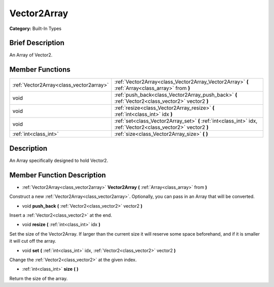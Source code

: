 .. Generated automatically by doc/tools/makerst.py in Godot's source tree.
.. DO NOT EDIT THIS FILE, but the doc/base/classes.xml source instead.

.. _class_Vector2Array:

Vector2Array
============

**Category:** Built-In Types

Brief Description
-----------------

An Array of Vector2.

Member Functions
----------------

+------------------------------------------+-------------------------------------------------------------------------------------------------------------------+
| :ref:`Vector2Array<class_vector2array>`  | :ref:`Vector2Array<class_Vector2Array_Vector2Array>`  **(** :ref:`Array<class_array>` from  **)**                 |
+------------------------------------------+-------------------------------------------------------------------------------------------------------------------+
| void                                     | :ref:`push_back<class_Vector2Array_push_back>`  **(** :ref:`Vector2<class_vector2>` vector2  **)**                |
+------------------------------------------+-------------------------------------------------------------------------------------------------------------------+
| void                                     | :ref:`resize<class_Vector2Array_resize>`  **(** :ref:`int<class_int>` idx  **)**                                  |
+------------------------------------------+-------------------------------------------------------------------------------------------------------------------+
| void                                     | :ref:`set<class_Vector2Array_set>`  **(** :ref:`int<class_int>` idx, :ref:`Vector2<class_vector2>` vector2  **)** |
+------------------------------------------+-------------------------------------------------------------------------------------------------------------------+
| :ref:`int<class_int>`                    | :ref:`size<class_Vector2Array_size>`  **(** **)**                                                                 |
+------------------------------------------+-------------------------------------------------------------------------------------------------------------------+

Description
-----------

An Array specifically designed to hold Vector2.

Member Function Description
---------------------------

.. _class_Vector2Array_Vector2Array:

- :ref:`Vector2Array<class_vector2array>`  **Vector2Array**  **(** :ref:`Array<class_array>` from  **)**

Construct a new :ref:`Vector2Array<class_vector2array>`. Optionally, you can pass in an Array that will be converted.

.. _class_Vector2Array_push_back:

- void  **push_back**  **(** :ref:`Vector2<class_vector2>` vector2  **)**

Insert a :ref:`Vector2<class_vector2>` at the end.

.. _class_Vector2Array_resize:

- void  **resize**  **(** :ref:`int<class_int>` idx  **)**

Set the size of the Vector2Array. If larger than the current size it will reserve some space beforehand, and if it is smaller it will cut off the array.

.. _class_Vector2Array_set:

- void  **set**  **(** :ref:`int<class_int>` idx, :ref:`Vector2<class_vector2>` vector2  **)**

Change the :ref:`Vector2<class_vector2>` at the given index.

.. _class_Vector2Array_size:

- :ref:`int<class_int>`  **size**  **(** **)**

Return the size of the array.


